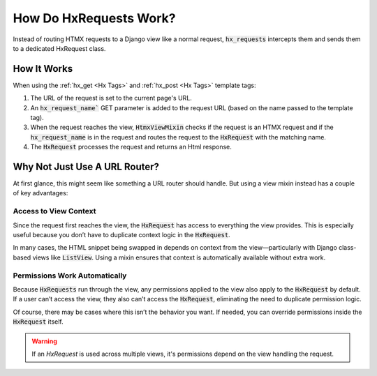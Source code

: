 How Do HxRequests Work?
-----------------------

Instead of routing HTMX requests to a Django view like a normal request,
:code:`hx_requests` intercepts them and sends them to a dedicated HxRequest class.

How It Works
~~~~~~~~~~~~

When using the :ref:`hx_get <Hx Tags>` and :ref:`hx_post <Hx Tags>` template tags:


#. The URL of the request is set to the current page's URL.
#. An :code:`hx_request_name`` GET parameter is added to the request URL (based on the name passed to the template tag).
#. When the request reaches the view, :code:`HtmxViewMixin` checks if the request is an HTMX request and if the :code:`hx_request_name` is in the request
   and routes the request to the :code:`HxRequest` with the matching name.
#. The :code:`HxRequest` processes the request and returns an Html response.


Why Not Just Use A URL Router?
~~~~~~~~~~~~~~~~~~~~~~~~~~~~~~

At first glance, this might seem like something a URL router should handle. But using a view mixin instead has a couple of key advantages:

Access to View Context
^^^^^^^^^^^^^^^^^^^^^^

Since the request first reaches the view, the :code:`HxRequest` has access to everything the view provides.
This is especially useful because you don’t have to duplicate context logic in the :code:`HxRequest`.

In many cases, the HTML snippet being swapped in depends on context from the view—particularly with Django class-based views like :code:`ListView`.
Using a mixin ensures that context is automatically available without extra work.

Permissions Work Automatically
^^^^^^^^^^^^^^^^^^^^^^^^^^^^^^

Because :code:`HxRequests` run through the view, any permissions applied to the view also apply to the :code:`HxRequest` by default.
If a user can’t access the view, they also can’t access the :code:`HxRequest`, eliminating the need to duplicate permission logic.

Of course, there may be cases where this isn’t the behavior you want. If needed, you can override permissions inside the :code:`HxRequest` itself.

.. warning::

    If an `HxRequest` is used across multiple views, it's permissions depend on the view handling the request.
